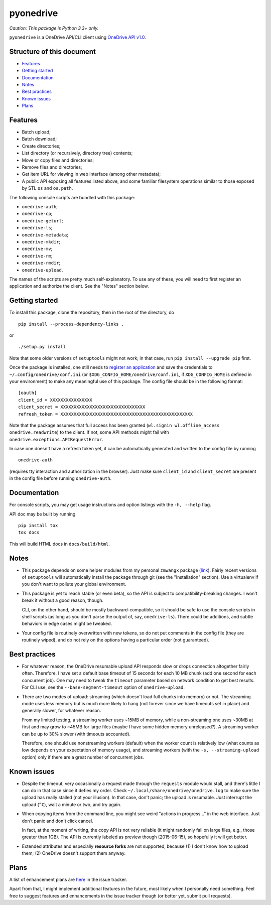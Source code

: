============
 pyonedrive
============

*Caution: This package is Python 3.3+ only.*

``pyonedrive`` is a OneDrive API/CLI client using `OneDrive API v1.0 <https://dev.onedrive.com/README.htm>`_.

Structure of this document
--------------------------

* `Features <#features>`_
* `Getting started <#getting-started>`_
* `Documentation <#documentation>`_
* `Notes <#notes>`_
* `Best practices <#best-practices>`_
* `Known issues <#known-issues>`_
* `Plans <#plans>`_

Features
--------

* Batch upload;
* Batch download;
* Create directories;
* List directory (or recursively, directory tree) contents;
* Move or copy files and directories;
* Remove files and directories;
* Get item URL for viewing in web interface (among other metadata);
* A public API exposing all features listed above, and some familiar filesystem
  operations similar to those exposed by STL ``os`` and ``os.path``.

The following console scripts are bundled with this package:

* ``onedrive-auth``;
* ``onedrive-cp``;
* ``onedrive-geturl``;
* ``onedrive-ls``;
* ``onedrive-metadata``;
* ``onedrive-mkdir``;
* ``onedrive-mv``;
* ``onedrive-rm``;
* ``onedrive-rmdir``;
* ``onedrive-upload``.

The names of the scripts are pretty much self-explanatory. To use any of these,
you will need to first register an application and authorize the client. See
the "Notes" section below.

Getting started
---------------

To install this package, clone the repository, then in the root of the
directory, do ::

  pip install --process-dependency-links .

or ::

  ./setup.py install

Note that some older versions of ``setuptools`` might not work; in that case,
run ``pip install --upgrade pip`` first.

Once the package is installed, one still needs to `register an application
<https://dev.onedrive.com/app-registration.htm>`_ and save the credentials to
``~/.config/onedrive/conf.ini`` (or ``$XDG_CONFIG_HOME/onedrive/conf.ini``, if
``XDG_CONFIG_HOME`` is defined in your environment) to make any meaningful use
of this package. The config file should be in the following format::

    [oauth]
    client_id = XXXXXXXXXXXXXXXX
    client_secret = XXXXXXXXXXXXXXXXXXXXXXXXXXXXXXXX
    refresh_token = XXXXXXXXXXXXXXXXXXXXXXXXXXXXXXXXXXXXXXXXXXXXXXXXXX

Note that the package assumes that full access has been granted (``wl.signin
wl.offline_access onedrive.readwrite``) to the client. If not, some API methods
might fail with ``onedrive.exceptions.APIRequestError``.

In case one doesn't have a refresh token yet, it can be automatically generated
and written to the config file by running ::

    onedrive-auth

(requires tty interaction and authorization in the browser). Just make sure
``client_id`` and ``client_secret`` are present in the config file before
running ``onedrive-auth``.

Documentation
-------------

For console scripts, you may get usage instructions and option listings with
the ``-h, --help`` flag.

API doc may be built by running ::

  pip install tox
  tox docs

This will build HTML docs in ``docs/build/html``.

Notes
-----

* This package depends on some helper modules from my personal ``zmwangx``
  package (`link <https://github.com/zmwangx/pyzmwangx>`_). Fairly recent
  versions of ``setuptools`` will automatically install the package through git
  (see the "Installation" section).  Use a virtualenv if you don't want to
  pollute your global environment.

* This package is yet to reach stable (or even beta), so the API is subject to
  compatibility-breaking changes. I won't break it without a good reason,
  though.

  CLI, on the other hand, should be mostly backward-compatible, so it should be
  safe to use the console scripts in shell scripts (as long as you don't parse
  the output of, say, ``onedrive-ls``). There could be additions, and subtle
  behaviors in edge cases might be tweaked.

* Your config file is routinely overwritten with new tokens, so do not put
  comments in the config file (they are routinely wiped), and do not rely on
  the options having a particular order (not guaranteed).

Best practices
--------------

* For whatever reason, the OneDrive resumable upload API responds slow or drops
  connection altogether fairly often. Therefore, I have set a default base
  timeout of 15 seconds for each 10 MB chunk (add one second for each
  concurrent job). One may need to tweak the ``timeout`` parameter based on
  network condition to get best results. For CLI use, see the
  ``--base-segment-timeout`` option of ``onedrive-upload``.

* There are two modes of upload: streaming (which doesn't load full chunks into
  memory) or not. The streaming mode uses less memory but is much more likely
  to hang (not forever since we have timeouts set in place) and generally
  slower, for whatever reason.

  From my limited testing, a streaming worker uses ~15MB of memory, while a
  non-streaming one uses ~30MB at first and may grow to ~45MB for large files
  (maybe I have some hidden memory unreleased?). A streaming worker can be up
  to 30% slower (with timeouts accounted).

  Therefore, one should use nonstreaming workers (default) when the worker
  count is relatively low (what counts as low depends on your expectation of
  memory usage), and streaming workers (with the ``-s, --streaming-upload``
  option) only if there are a great number of concurrent jobs.

Known issues
------------

* Despite the timeout, very occasionally a request made through the
  ``requests`` module would stall, and there's little I can do in that case
  since it defies my order. Check ``~/.local/share/onedrive/onedrive.log`` to
  make sure the upload has really stalled (not your illusion). In that case,
  don't panic; the upload is resumable. Just interrupt the upload (``^C``),
  wait a minute or two, and try again.

* When copying items from the command line, you might see weird "actions in
  progress..." in the web interface. Just don't panic and don't click cancel.

  In fact, at the moment of writing, the copy API is not very reliable (it
  might randomly fail on large files, e.g., those greater than 1GB). The API is
  currently labeled as preview though (2015-06-15), so hopefully it will get
  better.

* Extended attributes and especially **resource forks** are not supported,
  because (1) I don't know how to upload them; (2) OneDrive doesn't support
  them anyway.

Plans
-----

A list of enhancement plans are `here
<https://github.com/zmwangx/pyonedrive/labels/enhancement>`_ in the issue
tracker.

Apart from that, I might implement additional features in the future, most
likely when I personally need something. Feel free to suggest features and
enhancements in the issue tracker though (or better yet, submit pull requests).

..
   Local Variables:
   fill-column: 79
   End:
